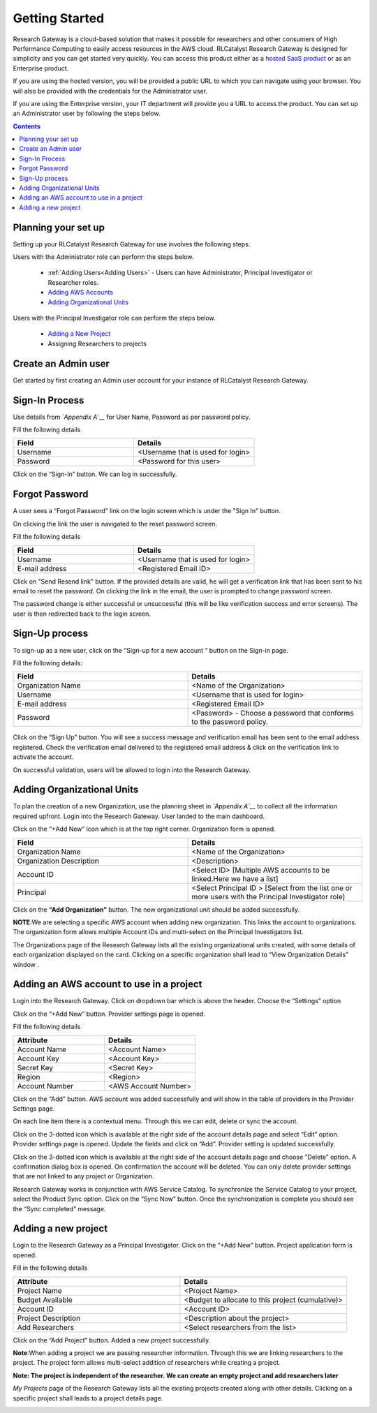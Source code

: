 Getting Started
===============

Research Gateway is a cloud-based solution that makes it possible for researchers and other consumers of High Performance Computing to easily access resources in the AWS cloud.
RLCatalyst Research Gateway is designed for simplicity and you can get started very quickly. 
You can access this product either as a `hosted SaaS product`_ or as an Enterprise product.

.. _hosted SaaS product: https://relevancelab.com/2021/02/11/8-steps-to-set-up-rlcatalyst-research-gateway/

If you are using the hosted version, you will be provided a public URL to which you can navigate using your browser. 
You will also be provided with the credentials for the Administrator user.

If you are using the Enterprise version, your IT department will provide you a URL to access the product. You can set up an Administrator user by following the steps below.

.. contents::

Planning your set up
--------------------

Setting up your RLCatalyst Research Gateway for use involves the following steps.

Users with the Administrator role can perform the steps below.

  * :ref:`Adding Users<Adding Users>` - Users can have Administrator, Principal Investigator or Researcher roles.
  * `Adding AWS Accounts`_
  * `Adding Organizational Units`_

Users with the Principal Investigator role can perform the steps below.
  
  * `Adding a New Project`_
  *  Assigning Researchers to projects

Create an Admin user
--------------------

Get started by first creating an Admin user account for your instance of RLCatalyst Research Gateway.

Sign-In Process
---------------
Use details from *`Appendix A`__* for  User Name, Password as per password policy.

Fill the following details 

.. list-table:: 
   :widths: 50 50
   :header-rows: 1

   * - Field
     - Details
   * - Username
     - <Username that is used for login>
   * - Password
     - <Password for this user>
	 
Click on the “Sign-In“ button. We can log in successfully.

.. image:: images/login.png

	
Forgot Password
---------------
A user sees a “Forgot Password” link on the login screen which is under the "Sign In" button.

.. image:: images/login.png

On clicking the link the user is navigated to the reset password screen.  

.. image:: images/forgot.png

Fill the following details

.. list-table:: 
   :widths: 50, 50
   :header-rows: 1

   * - Field
     - Details
   * - Username
     - <Username that is used for login>
   * - E-mail address
     - <Registered Email ID>
   
Click on "Send Resend link" button. If the provided details are valid, he will get a verification link that has been sent to his email to reset the password. On clicking the link in the email, the user is prompted to change password screen.  

.. image:: images/verificationemail.png

The password change is either successful or unsuccessful (this will be like verification success and error screens).  The user is then redirected back to the login screen.

.. image:: images/password.png

.. image:: images/success.png

Sign-Up process
---------------

To sign-up as a new user, click on the “Sign-up for  a new  account “ button on the Sign-in page.

.. image:: images/SigninPage.png


Fill the following details:

.. list-table:: 
   :widths: 50, 50
   :header-rows: 1

   * - Field
     - Details
   * - Organization Name
     -  <Name of the Organization>
   * - Username
     - <Username that is used for login>
   * - E-mail address
     - <Registered Email ID>
   * - Password
     - <Password> - Choose a password that conforms to the password policy.

.. figure:: images/Registeraccountpage.png
   :scale: 100 %
   :alt: Sign-up page

Click on the  “Sign Up” button. You will see a  success  message and verification email has been sent to the email address registered. Check the verification email delivered to the registered email address & click on the verification link to activate the account. 

.. image:: images/verificationemail2.png

On successful validation, users  will be allowed to login into the Research Gateway. 

.. _`Adding Organizational Units`:

Adding Organizational Units
---------------------------

To plan the creation of a new Organization, use the planning sheet in *`Appendix A`__* to collect all the information required upfront. Login into the Research Gateway. User landed to the  main dashboard.

.. image:: images/OrganizationPage.png


Click on the “+Add New” icon  which is at the top right corner. Organization form is opened.

.. list-table:: 
   :widths: 50, 50
   :header-rows: 1

   * - Field
     - Details
   * - Organization Name
     - <Name of the Organization>
   * - Organization Description
     - <Description>
   * - Account ID
     - <Select ID> [Multiple AWS accounts to be  linked.Here we have a list]
   * - Principal
     - <Select Principal ID > [Select from the list one or more users with the Principal Investigator role]

Click on the **“Add Organization”** button. The new organizational unit should be added successfully.

**NOTE**:We are selecting a specific AWS account when adding new organization. This links the account to organizations. The organization form allows multiple Account IDs and multi-select on the Principal Investigators list.


The Organizations page of the Research Gateway lists all the existing organizational units created, with some details of each organization displayed on the card. Clicking on a specific organization shall lead to “View Organization Details” window .

.. image:: images/ViewOrganizationDetailsPage.png


.. _`Adding AWS Accounts`:

Adding an AWS account to use in a project
---------------------------------------------

Login into the Research Gateway. Click on dropdown bar which is above the header. Choose the  “Settings” option


.. image:: images/Providersettings.png 
   :name: Provider Settings menu item

Click on  the  “+Add New” button. Provider settings page is opened.

.. image:: images/Provider2.png 
   :name: Provider Settings Page

.. image:: images/AddProvider.png 
   :name: Add Provider Settings screen

Fill the following details

.. list-table:: 
   :widths: 50, 50
   :header-rows: 1

   * - Attribute
     - Details
   * - Account Name
     - <Account Name>
   * - Account Key
     - <Account Key>
   * - Secret Key
     - <Secret Key>
   * - Region
     - <Region>
   * - Account Number
     - <AWS Account Number>


Click on the “Add” button. AWS account was added successfully and will show in the table of providers in the Provider Settings page.

On each line item there is a contextual menu. Through this we can edit, delete or sync the account.

.. image:: images/Project.png

Click on the 3-dotted icon which is available at the right side of the account details page and select “Edit” option. Provider settings page is opened.
Update the fields and click on “Add”. Provider setting is updated successfully.

.. image:: images/Editprovider.png 
.. image:: images/editprovider2.png


Click on the 3-dotted icon which is available at the right side of the account details page and choose “Delete” option. A confirmation dialog box is opened. On confirmation the account will be deleted. You can only delete provider settings that are not linked to any project or Organization.


.. image:: images/deleteprovider.png


Research Gateway works in conjunction with AWS Service Catalog. To synchronize the Service Catalog to your project, select the Product Sync option.
Click on the “Sync Now” button. Once the synchronization is complete you should see the “Sync completed” message.

.. image:: images/sync1.png

.. image:: images/sync2.png

.. _`Adding a new project`:

Adding a new project
-------------------- 

Login to the Research Gateway as a Principal Investigator. Click on the  “+Add New” button. Project application form is opened.

.. image:: images/principalaccount.png

.. image:: images/addproject.png


Fill in the following details

.. list-table:: 
   :widths: 50, 50
   :header-rows: 1

   * - Attribute
     - Details
   * - Project Name
     - <Project Name>
   * - Budget Available
     - <Budget to allocate to this project (cumulative)>
   * - Account ID 
     - <Account ID>
   * - Project Description
     - <Description about the project> 
   * - Add Researchers
     - <Select researchers from the list>


Click on the “Add Project” button. Added a new project successfully.

**Note**:When adding a project we are  passing researcher information. Through this we are linking researchers to the project. The project form allows multi-select addition of researchers while creating a project.

**Note:  The project is independent of the researcher. We can create an empty project and add researchers later**

*My Projects* page of the Research Gateway lists all the existing projects created along with other details. Clicking on a specific project shall leads to a project details page.

.. image:: images/projectdetails.png 
